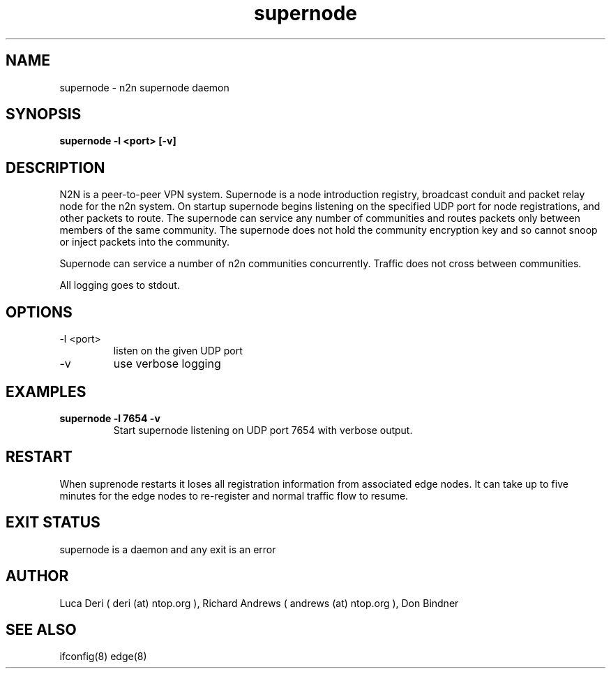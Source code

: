 .TH supernode 1  "Jan 3, 2009" "revision 3679" "USER COMMANDS"
.SH NAME
supernode \- n2n supernode daemon
.SH SYNOPSIS
.B supernode \-l <port> [\-v]
.SH DESCRIPTION
N2N is a peer-to-peer VPN system. Supernode is a node introduction registry,
broadcast conduit and packet relay node for the n2n system. On startup supernode
begins listening on the specified UDP port for node registrations, and other
packets to route. The supernode can service any number of communities and routes
packets only between members of the same community. The supernode does not hold
the community encryption key and so cannot snoop or inject packets into the
community.
.PP
Supernode can service a number of n2n communities concurrently. Traffic does not
cross between communities.
.PP
All logging goes to stdout.
.SH OPTIONS
.TP
\-l <port>
listen on the given UDP port
.TP
\-v
use verbose logging
.SH EXAMPLES
.TP
.B supernode -l 7654 -v
Start supernode listening on UDP port 7654 with verbose output.
.PP
.SH RESTART
When suprenode restarts it loses all registration information from associated
edge nodes. It can take up to five minutes for the edge nodes to re-register and
normal traffic flow to resume.
.SH EXIT STATUS
supernode is a daemon and any exit is an error
.SH AUTHOR
Luca Deri ( deri (at) ntop.org ), Richard Andrews ( andrews (at) ntop.org ), Don Bindner
.SH SEE ALSO
ifconfig(8) edge(8)
